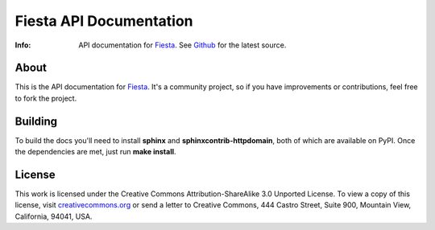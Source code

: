 ========================
Fiesta API Documentation
========================
:Info: API documentation for `Fiesta <https://fiesta.cc>`_. See `Github <http://github.com/fiesta/apidocs>`_ for the latest source.

About
=====

This is the API documentation for `Fiesta <https://fiesta.cc>`_. It's
a community project, so if you have improvements or contributions,
feel free to fork the project.

Building
========

To build the docs you'll need to install **sphinx** and
**sphinxcontrib-httpdomain**, both of which are available on
PyPI. Once the dependencies are met, just run **make install**.

License
=======

This work is licensed under the Creative Commons
Attribution-ShareAlike 3.0 Unported License. To view a copy of this
license, visit `creativecommons.org
<http://creativecommons.org/licenses/by-sa/3.0/>`_ or send a letter to
Creative Commons, 444 Castro Street, Suite 900, Mountain View,
California, 94041, USA.
